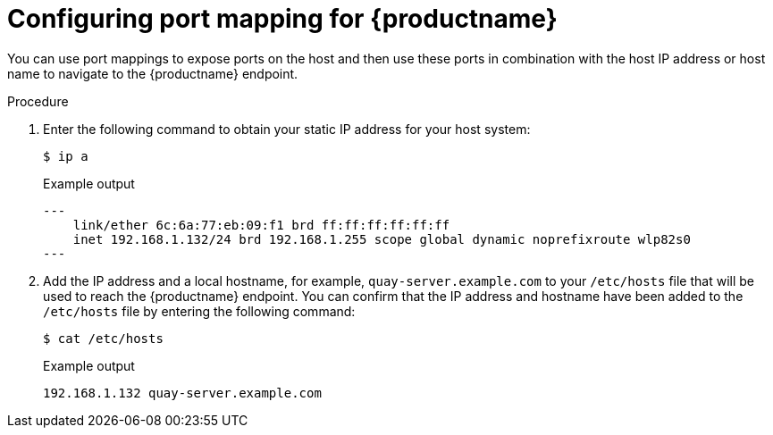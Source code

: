 :_mod-docs-content-type: PROCEDURE
[id="configuring-port-mapping"]
= Configuring port mapping for {productname}

You can use port mappings to expose ports on the host and then use these ports in combination with the host IP address or host name to navigate to the {productname} endpoint.

.Procedure 

. Enter the following command to obtain your static IP address for your host system:
+
[source,terminal]
----
$ ip a
----
+
.Example output
+
[source,terminal]
----
---
    link/ether 6c:6a:77:eb:09:f1 brd ff:ff:ff:ff:ff:ff
    inet 192.168.1.132/24 brd 192.168.1.255 scope global dynamic noprefixroute wlp82s0
---
----

. Add the IP address and a local hostname, for example, `quay-server.example.com` to your `/etc/hosts` file that will be used to reach the {productname} endpoint. You can confirm that the IP address and hostname have been added to the `/etc/hosts` file by entering the following command:
+
[source,terminal]
----
$ cat /etc/hosts
----
+
.Example output
+
[source,terminal]
----
192.168.1.132 quay-server.example.com
----